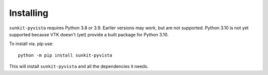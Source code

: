 Installing
==========

``sunkit-pyvista`` requires Python 3.8 or 3.9.
Earlier versions may work, but are not supported.
Python 3.10 is not yet supported because VTK doesn't (yet) provide a built package for Python 3.10.

To install via. pip use::

  python -m pip install sunkit-pyvista

This will install ``sunkit-pyvista`` and all the dependencies it needs.
